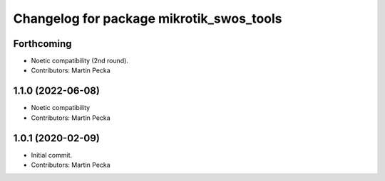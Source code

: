 ^^^^^^^^^^^^^^^^^^^^^^^^^^^^^^^^^^^^^^^^^
Changelog for package mikrotik_swos_tools
^^^^^^^^^^^^^^^^^^^^^^^^^^^^^^^^^^^^^^^^^

Forthcoming
-----------
* Noetic compatibility (2nd round).
* Contributors: Martin Pecka

1.1.0 (2022-06-08)
------------------
* Noetic compatibility
* Contributors: Martin Pecka

1.0.1 (2020-02-09)
------------------
* Initial commit.
* Contributors: Martin Pecka
